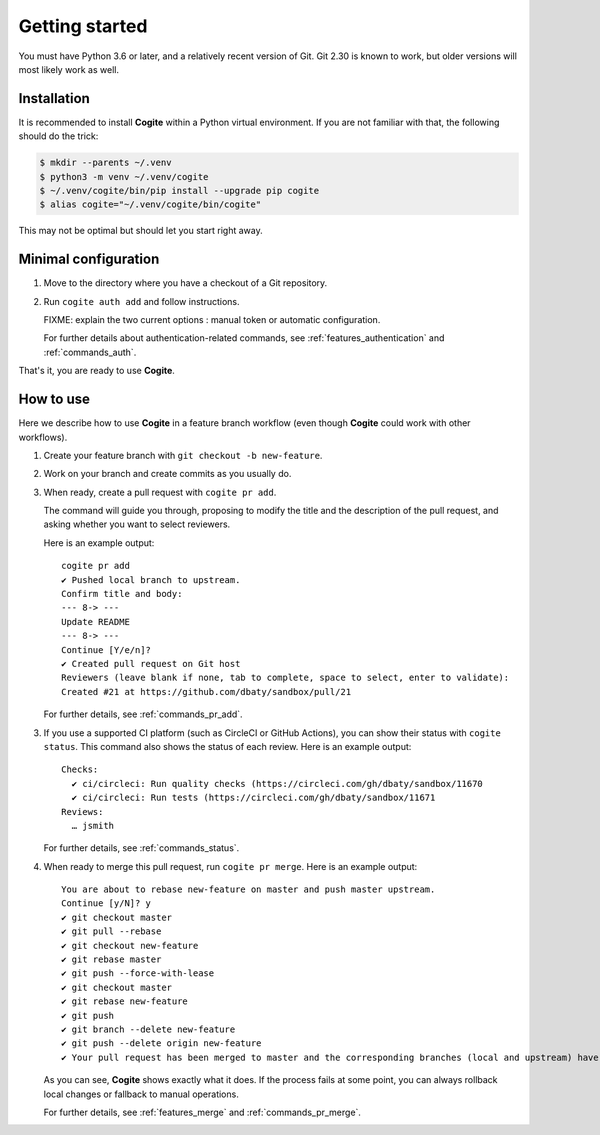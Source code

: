 Getting started
===============

You must have Python 3.6 or later, and a relatively recent version of
Git. Git 2.30 is known to work, but older versions will most likely
work as well.


Installation
------------

It is recommended to install **Cogite** within a Python virtual
environment. If you are not familiar with that, the following should
do the trick:

.. code-block:: bash

    $ mkdir --parents ~/.venv
    $ python3 -m venv ~/.venv/cogite
    $ ~/.venv/cogite/bin/pip install --upgrade pip cogite
    $ alias cogite="~/.venv/cogite/bin/cogite"

This may not be optimal but should let you start right away.


Minimal configuration
---------------------

1. Move to the directory where you have a checkout of a Git repository.

2. Run ``cogite auth add`` and follow instructions.

   FIXME: explain the two current options : manual token or automatic configuration.

   For further details about authentication-related commands, see
   :ref:`features_authentication` and :ref:`commands_auth`.

That's it, you are ready to use **Cogite**.


How to use
----------

Here we describe how to use **Cogite** in a feature branch workflow
(even though **Cogite** could work with other workflows).

1. Create your feature branch with ``git checkout -b new-feature``.

2. Work on your branch and create commits as you usually do.

3. When ready, create a pull request with ``cogite pr add``.

   The command will guide you through, proposing to modify the title
   and the description of the pull request, and asking whether you
   want to select reviewers.

   Here is an example output::

       cogite pr add
       ✔ Pushed local branch to upstream.
       Confirm title and body:
       --- 8-> ---
       Update README
       --- 8-> ---
       Continue [Y/e/n]?
       ✔ Created pull request on Git host
       Reviewers (leave blank if none, tab to complete, space to select, enter to validate):
       Created #21 at https://github.com/dbaty/sandbox/pull/21

   For further details, see :ref:`commands_pr_add`.

3. If you use a supported CI platform (such as CircleCI or GitHub
   Actions), you can show their status with ``cogite status``. This
   command also shows the status of each review. Here is an example
   output::

       Checks:
         ✔ ci/circleci: Run quality checks (https://circleci.com/gh/dbaty/sandbox/11670
         ✔ ci/circleci: Run tests (https://circleci.com/gh/dbaty/sandbox/11671
       Reviews:
         … jsmith

   For further details, see :ref:`commands_status`.

4. When ready to merge this pull request, run ``cogite pr merge``.
   Here is an example output::

       You are about to rebase new-feature on master and push master upstream.
       Continue [y/N]? y
       ✔ git checkout master
       ✔ git pull --rebase
       ✔ git checkout new-feature
       ✔ git rebase master
       ✔ git push --force-with-lease
       ✔ git checkout master
       ✔ git rebase new-feature
       ✔ git push
       ✔ git branch --delete new-feature
       ✔ git push --delete origin new-feature
       ✔ Your pull request has been merged to master and the corresponding branches (local and upstream) have been deleted.

   As you can see, **Cogite** shows exactly what it does. If the
   process fails at some point, you can always rollback local changes
   or fallback to manual operations.

   For further details, see :ref:`features_merge` and
   :ref:`commands_pr_merge`.
